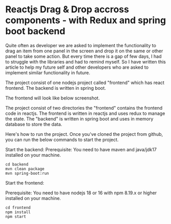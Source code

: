 * Reactjs Drag & Drop accross components - with Redux and spring boot backend

Quite often as developer we are asked to implement the functionality to drag an item from one panel in the screen and drop it on the same or other panel to take some action. But every time there is a gap of few days, I had to struggle with the libraries and had to remind myself. So I have written this article to help my future self and other developers who are asked to implement similar functionality in future.

The project consist of one nodejs project called "frontend" which has react frontend. The backend is written in spring boot. 

The frontend will look like below screenshot.

[[file:screenshots/react_drag_n_drop.png]]

The project consist of two directories the "frontend" contains the frontend code in reactjs. The frontend is written in reactjs and uses redux to manage the state. The "backend" is written in spring boot and uses in memory database to store the data.

Here's how to run the project. Once you've cloned the project from github, you can run the below commands to start the project.

Start the backend:
Prerequisite: You need to have maven and java/jdk17 installed on your machine.

#+BEGIN_SRC 
cd backend
mvn clean package
mvn spring-boot:run
#+END_SRC

Start the frontend:

Prerequisite: You need to have nodejs 18 or 16 with npm 8.19.x or higher installed on your machine.

#+BEGIN_SRC 
cd frontend
npm install
npm start
#+END_SRC
